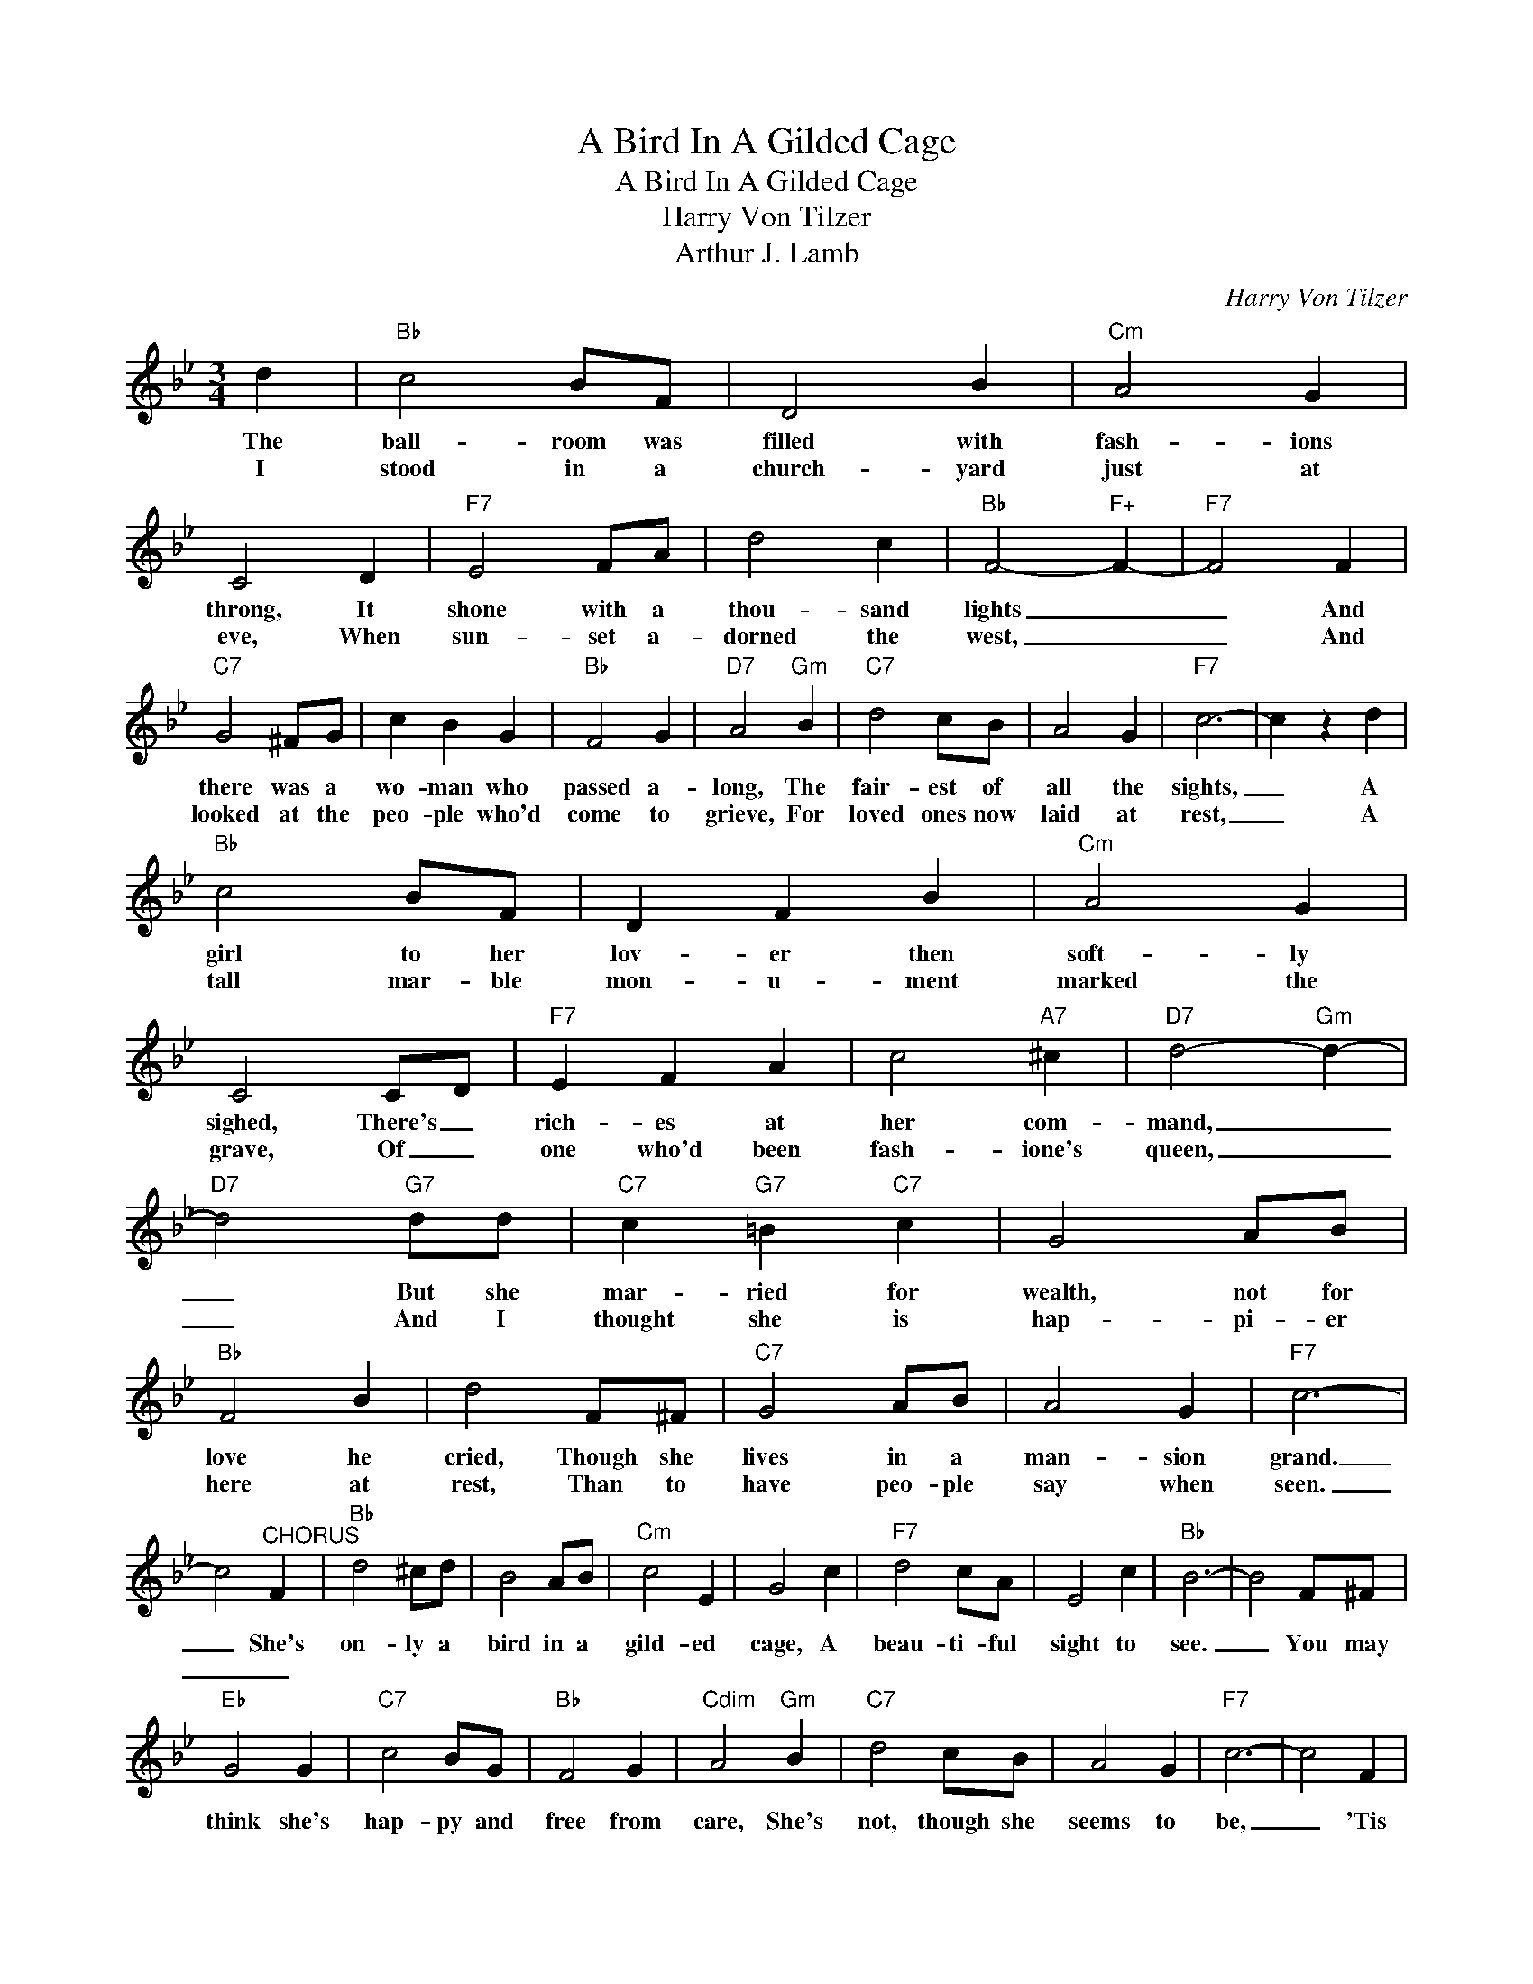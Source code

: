 X:1
T:A Bird In A Gilded Cage
T:A Bird In A Gilded Cage
T:
T:Harry Von Tilzer
T:Arthur J. Lamb
C:Harry Von Tilzer
Z:All Rights Reserved
L:1/8
M:3/4
K:Bb
V:1 treble 
%%MIDI program 127
V:1
 d2 |"Bb" c4 BF | D4 B2 |"Cm" A4 G2 | C4 D2 |"F7" E4 FA | d4 c2 |"Bb" F4-"F+" F2- |"F7" F4 F2 | %9
w: The|ball- room was|filled with|fash- ions|throng, It|shone with a|thou- sand|lights _|_ And|
w: I|stood in a|church- yard|just at|eve, When|sun- set a-|dorned the|west, _|_ And|
"C7" G4 ^FG | c2 B2 G2 |"Bb" F4 G2 |"D7" A4"Gm" B2 |"C7" d4 cB | A4 G2 |"F7" c6- | c2 z2 d2 | %17
w: there was a|wo- man who|passed a-|long, The|fair- est of|all the|sights,|_ A|
w: looked at the|peo- ple who'd|come to|grieve, For|loved ones now|laid at|rest,|_ A|
"Bb" c4 BF | D2 F2 B2 |"Cm" A4 G2 | C4 CD |"F7" E2 F2 A2 | c4"A7" ^c2 |"D7" d4-"Gm" d2- | %24
w: girl to her|lov- er then|soft- ly|sighed, There's _|rich- es at|her com-|mand, _|
w: tall mar- ble|mon- u- ment|marked the|grave, Of _|one who'd been|fash- ione's|queen, _|
"D7" d4"G7" dd |"C7" c2"G7" =B2"C7" c2 | G4 AB |"Bb" F4 B2 | d4 F^F |"C7" G4 AB | A4 G2 |"F7" c6- | %32
w: _ But she|mar- ried for|wealth, not for|love he|cried, Though she|lives in a|man- sion|grand.|
w: _ And I|thought she is|hap- pi- er|here at|rest, Than to|have peo- ple|say when|seen.|
 c4"^CHORUS" F2 |"Bb" d4 ^cd | B4 AB |"Cm" c4 E2 | G4 c2 |"F7" d4 cA | E4 c2 |"Bb" B6- | B4 F^F | %41
w: _ She's|on- ly a|bird in a|gild- ed|cage, A|beau- ti- ful|sight to|see.|_ You may|
w: _ _|||||||||
"Eb" G4 G2 |"C7" c4 BG |"Bb" F4 G2 |"Cdim" A4"Gm" B2 |"C7" d4 cB | A4 G2 |"F7" c6- | c4 F2 | %49
w: think she's|hap- py and|free from|care, She's|not, though she|seems to|be,|_ 'Tis|
w: ||||||||
"Bb" d4 ^cd | B4 AB |"Cm" c4 E2 | G4 c2 |"F7" d4 cA | E4 c2 |"Bb" B6- | B4 F^F |"Eb" G4 ^FG | %58
w: sad when you|think of her|wast- ed|life, For|youth can not|mate with|age,|_ And her|beau- ty was|
w: |||||||||
"C7" c4 BG |"Bb" F4 B2 | d4 F^F |"C7" G4 AB |"F7" d4 c2 |"Bb" B6- :| B4 z2 |] %65
w: sold, for an|old man's|gold. She's a|bird in a|gild- ed|cage.|_|
w: |||||||

